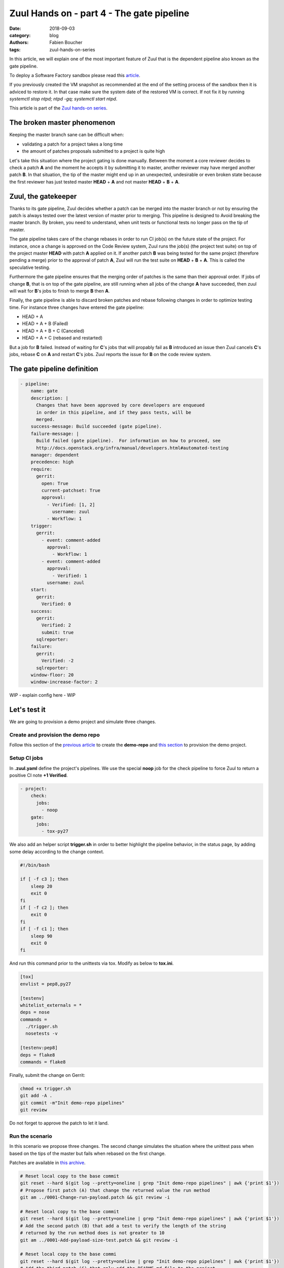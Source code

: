 Zuul Hands on - part 4 - The gate pipeline
------------------------------------------

:date: 2018-09-03
:category: blog
:authors: Fabien Boucher
:tags: zuul-hands-on-series

In this article, we will explain one of the most important feature of Zuul that
is the dependent pipeline also known as the gate pipeline.

To deploy a Software Factory sandbox please read this `article <{filename}/blog-zuul-01-setup-sandbox.rst>`_.

If you previously created the VM snapshot as recommended at the end of the setting
process of the sandbox then it is adviced to restore it. In that case make sure
the system date of the restored VM is correct. If not fix it by running
*systemctl stop ntpd; ntpd -gq; systemctl start ntpd*.

This article is part of the `Zuul hands-on series <{tag}zuul-hands-on-series>`_.

The broken master phenomenon
............................

Keeping the master branch sane can be difficult when:

- validating a patch for a project takes a long time
- the amount of patches proposals submitted to a project is quite high

Let's take this situation where the project gating is done manually. Between
the moment a core reviewer decides to check a patch **A** and the moment he
accepts it by submitting it to master, another reviewer may have merged another
patch **B**. In that situation, the tip of the master might end up in an
unexpected, undesirable or even broken state because the first reviewer has
just tested master **HEAD** + **A** and not master **HEAD** + **B** + **A**.

Zuul, the gatekeeper
....................

Thanks to its gate pipeline, Zuul decides whether a patch can be merged
into the master branch or not by ensuring the patch is always tested over the
latest version of master prior to merging. This pipeline is designed to Avoid
breaking the master branch. By broken, you need to understand, when unit tests
or functional tests no longer pass on the tip of master.

The gate pipeline takes care of the change rebases  in order
to run CI job(s) on the future state of the project. For instance, once a
change is approved on the Code Review system, Zuul runs the job(s) (the project
test suite) on top of the project master **HEAD** with patch **A** applied on it.
If another patch **B** was being tested for the same project (therefore pending
a merge) prior to the approval of patch **A**, Zuul will run the test suite on
**HEAD** + **B** + **A**. This is called the speculative testing.

Furthermore the gate pipeline ensures that the merging order of patches
is the same than their approval order. If jobs of change **B**, that is on top
of the gate pipeline, are still running when all jobs of the change **A** have
succeeded, then zuul will wait for **B**'s jobs to finish to merge **B**
then **A**.

Finally, the gate pipeline is able to discard broken patches and rebase
following changes in order to optimize testing time. For instance three changes
have entered the gate pipeline:

- HEAD + A
- HEAD + A + B (Failed)
- HEAD + A + B + C (Canceled)
- HEAD + A + C (rebased and restarted)

But a job for **B** failed. Instead of waiting for **C**'s jobs that will
propably fail as **B** introduced an issue then Zuul cancels **C**'s jobs,
rebase **C** on **A** and restart **C**'s jobs. Zuul reports the issue
for **B** on the code review system.


The gate pipeline definition
............................

.. code-block:: yaml


  - pipeline:
      name: gate
      description: |
        Changes that have been approved by core developers are enqueued
        in order in this pipeline, and if they pass tests, will be
        merged.
      success-message: Build succeeded (gate pipeline).
      failure-message: |
        Build failed (gate pipeline).  For information on how to proceed, see
        http://docs.openstack.org/infra/manual/developers.html#automated-testing
      manager: dependent
      precedence: high
      require:
        gerrit:
          open: True
          current-patchset: True
          approval:
            - Verified: [1, 2]
              username: zuul
            - Workflow: 1
      trigger:
        gerrit:
          - event: comment-added
            approval:
              - Workflow: 1
          - event: comment-added
            approval:
              - Verified: 1
            username: zuul
      start:
        gerrit:
          Verified: 0
      success:
        gerrit:
          Verified: 2
          submit: true
        sqlreporter:
      failure:
        gerrit:
          Verified: -2
        sqlreporter:
      window-floor: 20
      window-increase-factor: 2

WIP - explain config here - WIP


Let's test it
.............

We are going to provision a demo project and simulate three changes.

Create and provision the demo repo
,,,,,,,,,,,,,,,,,,,,,,,,,,,,,,,,,,

Follow this section of the `previous article <{filename}/blog-zuul-03-Gate-a-first-patch.rst#create-the-demo-repo-repository-on-gerrit>`_
to create the **demo-repo** and `this section <{filename}/blog-zuul-04-Use-Zuul-jobs.rst#provision-the-demo-repo-source-code>`_
to provision the demo project.

Setup CI jobs
,,,,,,,,,,,,,

In **.zuul.yaml** define the project's pipelines. We use the special **noop**
job for the check pipeline to force Zuul to return a positive CI note
**+1 Verified**.

.. code-block:: yaml

  - project:
      check:
        jobs:
          - noop
      gate:
        jobs:
          - tox-py27

We also add an helper script **trigger.sh** in order to better highlight the
pipeline behavior, in the status page, by adding some delay according to the
change context.

.. code-block:: bash

  #!/bin/bash

  if [ -f c3 ]; then
      sleep 20
      exit 0
  fi
  if [ -f c2 ]; then
      exit 0
  fi
  if [ -f c1 ]; then
      sleep 90
      exit 0
  fi

And run this command prior to the unittests via tox. Modify as below
to **tox.ini**.

.. code-block:: ini

  [tox]
  envlist = pep8,py27

  [testenv]
  whitelist_externals = *
  deps = nose
  commands =
    ./trigger.sh
    nosetests -v

  [testenv:pep8]
  deps = flake8
  commands = flake8

Finally, submit the change on Gerrit:

.. code-block:: bash

  chmod +x trigger.sh
  git add -A .
  git commit -m"Init demo-repo pipelines"
  git review

Do not forget to approve the patch to let it land.

Run the scenario
,,,,,,,,,,,,,,,,

In this scenario we propose three changes. The second change simulates
the situation where the unittest pass when based on the tips of the master
but fails when rebased on the first change.

Patches are available in `this archive <{filename}/demo-codes/hoz-4-patches.tgz>`_.

.. code-block:: bash

  # Reset local copy to the base commit
  git reset --hard $(git log --pretty=oneline | grep "Init demo-repo pipelines" | awk {'print $1'})
  # Propose first patch (A) that change the returned value the run method
  git am ../0001-Change-run-payload.patch && git review -i

  # Reset local copy to the base commit
  git reset --hard $(git log --pretty=oneline | grep "Init demo-repo pipelines" | awk {'print $1'})
  # Add the second patch (B) that add a test to verify the length of the string
  # returned by the run method does is not greater to 10
  git am ../0001-Add-payload-size-test.patch && git review -i

  # Reset local copy to the base commi
  git reset --hard $(git log --pretty=oneline | grep "Init demo-repo pipelines" | awk {'print $1'})
  # Add the third patch (C) that only add the README.md file to the project
  git am ../0001-Add-project-readme-file.patch && git review -i


In the gate pipeline, prior to the merge, Zuul will tests changes speculatively.
Let's approve all of them in right order.

.. code-block:: bash

  cmsgs=("Change run payload" "Add payload size test" "Add project readme file"); for msg in $cmsgs; do rn=$(python -c "import sys,json,requests;from requests.packages.urllib3.exceptions import InsecureRequestWarning;requests.packages.urllib3.disable_warnings(InsecureRequestWarning);changes=json.loads(requests.get('https://sftests.com/r/changes/', verify=False).text[5:]); m=[c for c in changes if c['subject'] == sys.argv[1]][0]; print m['_number']" $msg); echo "Set change approval (CR+2 and W+1) on change $rn,1"; ssh -p 29418 admin@sftests.com gerrit review $rn,1 --code-review +2 --workflow +1; done


Then have a look to the `Zuul status page <https://sftests.com/zuul/t/local/status.html>`_.

.. image:: images/zuul-hands-on-part4-sc1.png

|

You show see that Zuul have cancelled the current job of B,
in order to rebase it on the A as B introduces an issue when rebased
on A. Zuul won't merge B but report the failure on the Code review, A and C
will be merged.

.. image:: images/zuul-hands-on-part4-sc2.png

|

.. image:: images/zuul-hands-on-part4-sc3.png

|

Let's have a look to the Zuul scheduler logs */var/log/zuul/scheduler.log*:

.. code-block:: raw

  # the executor is told to start the tox-py27 job for change 25 (rebased on 24)
  2018-09-04 10:25:44,795 INFO zuul.ExecutorClient: Execute job tox-py27 (uuid: 93dd828f3e62481e88f329f2eeed2608) on nodes <NodeSet OrderedDict([(('container',), <Node 0000000030 ('container',):runc-centos>)])OrderedDict()> for change <Change 0x7f53140ffd30 25,1> with dependent changes [{'change': '24', 'branch': 'master', 'change_url': 'https://sftests.com/r/24', 'project': {'short_name': 'demo-repo', 'canonical_hostname': 'sftests.com', 'canonical_name': 'sftests.com/demo-repo', 'src_dir': 'src/sftests.com/demo-repo', 'name': 'demo-repo'}, 'patchset': '1'}, {'change': '25', 'branch': 'master', 'change_url': 'https://sftests.com/r/25', 'project': {'short_name': 'demo-repo', 'canonical_hostname': 'sftests.com', 'canonical_name': 'sftests.com/demo-repo', 'src_dir': 'src/sftests.com/demo-repo', 'name': 'demo-repo'}, 'patchset': '1'}]
  # job started
  2018-09-04 10:25:50,533 INFO zuul.ExecutorClient: Build <gear.Job 0x7f5314138080 handle: b'H:10.0.2.15:17' name: executor:execute unique: 93dd828f3e62481e88f329f2eeed2608> started
  ...
  # the executor process reports the issue to the scheduler
  2018-09-04 10:27:25,748 INFO zuul.ExecutorClient: Build <gear.Job 0x7f5314138080 handle: b'H:10.0.2.15:17' name: executor:execute unique: 93dd828f3e62481e88f329f2eeed2608> complete, result FAILURE
  # the scheduler detects the nearest change in the queue is a failure so 26 is rebased on 24
  2018-09-04 10:27:25,769 INFO zuul.Pipeline.local.gate: Resetting builds for change <Change 0x7f5319341e10 26,1> because the item ahead, <QueueItem 0x7f5318208400 for <Change 0x7f53140ffd30 25,1> in gate>, is not the nearest non-failing item, <QueueItem 0x7f53140934a8 for <Change 0x7f5314096390 24,1> in gate>
  ...
  # restart the tox-py27 with the updated context
  2018-09-04 10:27:35,513 INFO zuul.ExecutorClient: Execute job tox-py27 (uuid: adfe76dd347e4b0fba56395a319ac67a) on nodes <NodeSet OrderedDict([(('container',), <Node 0000000033 ('container',):runc-centos>)])OrderedDict()> for change <Change 0x7f5319341e10 26,1> with dependent changes [{'change': '24', 'branch': 'master', 'change_url': 'https://sftests.com/r/24', 'project': {'short_name': 'demo-repo', 'canonical_hostname': 'sftests.com', 'canonical_name': 'sftests.com/demo-repo', 'src_dir': 'src/sftests.com/demo-repo', 'name': 'demo-repo'}, 'patchset': '1'}, {'change': '26', 'branch': 'master', 'change_url': 'https://sftests.com/r/26', 'project': {'short_name': 'demo-repo', 'canonical_hostname': 'sftests.com', 'canonical_name': 'sftests.com/demo-repo', 'src_dir': 'src/sftests.com/demo-repo', 'name': 'demo-repo'}, 'patchset': '1'}]


Stay tuned for the next article.

